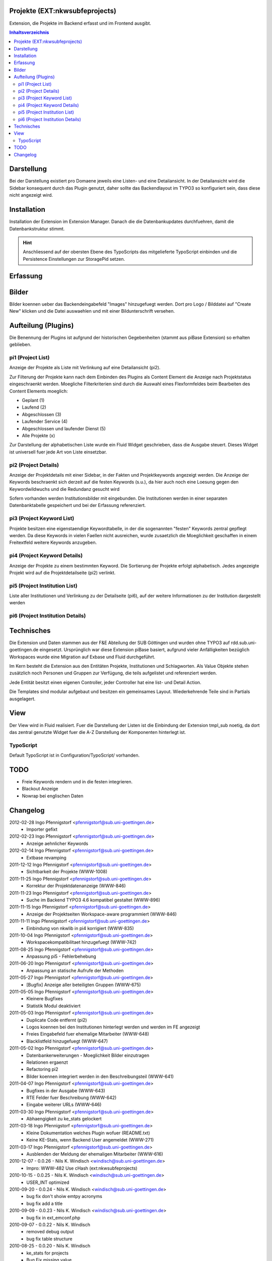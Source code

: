 .. footer:: Manual nkwsubfeprojects $Id: Manual.rst 1719 2012-03-02 13:22:02Z pfennigstorf $

===============================
Projekte (EXT:nkwsubfeprojects)
===============================

Extension, die Projekte im Backend erfasst und im Frontend ausgibt.

.. contents:: Inhaltsverzeichnis

===========
Darstellung
===========

Bei der Darstellung existiert pro Domaene jeweils eine Listen- und eine Detailansicht. In der Detailansicht wird die Sidebar konsequent durch das Plugin genutzt, daher sollte das Backendlayout im TYPO3 so konfiguriert sein, dass diese nicht angezeigt wird.

============
Installation
============

Installation der Extension im Extension Manager. Danach die die Datenbankupdates durchfuehren, damit die Datenbankstruktur stimmt.

.. hint::
   Anschliessend auf der obersten Ebene des TypoScripts das mitgelieferte TypoScript einbinden und die Persistence Einstellungen zur StoragePid setzen.

=========
Erfassung
=========

======
Bilder
======

Bilder koennen ueber das Backendeingabefeld "Images" hinzugefuegt werden. Dort pro Logo / Bilddatei auf "Create New"
klicken und die Datei auswaehlen und mit einer Bildunterschrift versehen.

====================
Aufteilung (Plugins)
====================

Die Benennung der Plugins ist aufgrund der historischen Gegebenheiten (stammt aus piBase Extension) so erhalten geblieben.

##################
pi1 (Project List)
##################

Anzeige der Projekte als Liste mit Verlinkung auf eine Detailansicht (pi2).

Zur Filterung der Projekte kann nach dem Einbinden des Plugins als Content Element die Anzeige nach Projektstatus eingeschraenkt werden.
Moegliche Filterkriterien sind durch die Auswahl eines Flexformfeldes beim Bearbeiten des Content Elements moeglich:

- Geplant (1)
- Laufend (2)
- Abgeschlossen (3)
- Laufender Service (4)
- Abgeschlossen und laufender Dienst (5)
- Alle Projekte (x)

Zur Darstellung der alphabetischen Liste wurde ein Fluid Widget geschrieben, dass die Ausgabe steuert. Dieses Widget ist universell fuer jede Art von Liste einsetzbar.

.. image:: Img/pi1.png

#####################
pi2 (Project Details)
#####################

Anzeige der Projektdetails mit einer Sidebar, in der Fakten und Projektkeywords angezeigt werden.
Die Anzeige der Keywords beschraenkt sich derzeit auf die festen Keywords (s.u.), da hier auch noch eine Loesung gegen den Keywordwildwuchs und die Redundanz gesucht wird

Sofern vorhanden werden Institutionsbilder mit eingebunden. Die Institutionen werden in einer separaten Datenbanktabelle gespeichert und bei der Erfassung referenziert.

.. image:: Img/pi2.png

##########################
pi3 (Project Keyword List)
##########################

Projekte besitzen eine eigenstaendige Keywordtabelle, in der die sogenannten "festen" Keywords zentral gepflegt werden. Da diese Keywords in vielen Faellen nicht ausreichen, wurde zusaetzlich die Moeglichkeit geschaffen in einem Freitextfeld weitere Keywords anzugeben.

#############################
pi4 (Project Keyword Details)
#############################

Anzeige der Projekte zu einem bestimmten Keyword. Die Sortierung der Projekte erfolgt alphabetisch. Jedes angezeigte Projekt wird auf die Projektdetailseite (pi2) verlinkt.

##############################
pi5 (Project Institution List)
##############################

Liste aller Institutionen und Verlinkung zu der Detailseite (pi6), auf der weitere Informationen zu der Institution dargestellt werden

#################################
pi6 (Project Institution Details)
#################################


===========
Technisches
===========

Die Extension und Daten stammen aus der F&E Abteilung der SUB Göttingen und wurden ohne TYPO3 auf rdd.sub.uni-goettingen.de eingesetzt.
Ursprünglich war diese Extension piBase basiert, aufgrund vieler Anfälligkeiten bezüglich Workspaces wurde eine Migration auf Exbase und Fluid durchgeführt.

Im Kern besteht die Extension aus den Entitäten Projekte, Institutionen und Schlagworten.
Als Value Objekte stehen zusätzlich noch Personen und Gruppen zur Verfügung, die teils aufgelistet und referenziert werden.

Jede Entität besitzt einen eigenen Controller, jeder Controller hat eine list- und Detail Action.

Die Templates sind modular aufgebaut und besitzen ein gemeinsames Layout. Wiederkehrende Teile sind in Partials ausgelagert.

====
View
====

Der View wird in Fluid realisiert. Fuer die Darstellung der Listen ist die Einbindung der Extension tmpl_sub noetig, da dort das zentral genutzte Widget fuer die A-Z Darstellung der Komponenten hinterlegt ist.

##########
TypoScript
##########

Default TypoScript ist in Configuration/TypoScript/ vorhanden.

====
TODO
====

- Freie Keywords rendern und in die festen integrieren.
- Blackout Anzeige
- Nowrap bei englischen Daten

=========
Changelog
=========

2012-02-28 Ingo Pfennigstorf <pfennigstorf@sub.uni-goettingen.de>
	* Importer gefixt

2012-02-23 Ingo Pfennigstorf <pfennigstorf@sub.uni-goettingen.de>
	* Anzeige aehnlicher Keywords

2012-02-14 Ingo Pfennigstorf <pfennigstorf@sub.uni-goettingen.de>
	* Extbase revamping

2011-12-12 Ingo Pfennigstorf <pfennigstorf@sub.uni-goettingen.de>
	* Sichtbarkeit der Projekte (WWW-1008)

2011-11-25 Ingo Pfennigstorf <pfennigstorf@sub.uni-goettingen.de>
	* Korrektur der Projektdatenanzeige (WWW-846)

2011-11-23 Ingo Pfennigstorf <pfennigstorf@sub.uni-goettingen.de>
	* Suche im Backend TYPO3 4.6 kompatibel gestaltet (WWW-896)

2011-11-15 Ingo Pfennigstorf <pfennigstorf@sub.uni-goettingen.de>
	* Anzeige der Projektseiten Workspace-aware programmiert (WWW-846)

2011-11-11 Ingo Pfennigstorf <pfennigstorf@sub.uni-goettingen.de>
	* Einbindung von nkwlib in pi4 korrigiert (WWW-835)

2011-10-04 Ingo Pfennigstorf <pfennigstorf@sub.uni-goettingen.de>
	* Workspacekompatibilitaet hinzugefuegt (WWW-742)

2011-08-25 Ingo Pfennigstorf <pfennigstorf@sub.uni-goettingen.de>
	* Anpassung pi5 - Fehlerbehebung

2011-06-20 Ingo Pfennigstorf <pfennigstorf@sub.uni-goettingen.de>
	* Anpassung an statische Aufrufe der Methoden

2011-05-27 Ingo Pfennigstorf <pfennigstorf@sub.uni-goettingen.de>
	* [Bugfix] Anzeige aller beteiligten Gruppen (WWW-675)

2011-05-05 Ingo Pfennigstorf <pfennigstorf@sub.uni-goettingen.de>
	* Kleinere Bugfixes
	* Statistik Modul deaktiviert

2011-05-03 Ingo Pfennigstorf <pfennigstorf@sub.uni-goettingen.de>
	* Duplicate Code entfernt (pi2)
	* Logos koennen bei den Institutionen hinterlegt werden und werden im FE angezeigt
	* Freies Eingabefeld fuer ehemalige Mitarbeiter (WWW-648)
	* Blacklistfeld hinzugefuegt (WWW-647)

2011-05-02 Ingo Pfennigstorf <pfennigstorf@sub.uni-goettingen.de>
	* Datenbankerweiterungen - Moeglichkeit Bilder einzutragen
	* Relationen ergaenzt
	* Refactoring pi2
	* Bilder koennen integriert werden in den Beschreibungsteil (WWW-641)

2011-04-07 Ingo Pfennigstorf <pfennigstorf@sub.uni-goettingen.de>
	* Bugfixes in der Ausgabe (WWW-643)
	* RTE Felder fuer Beschreibung (WWW-642)
	* Eingabe weiterer URLs (WWW-646)

2011-03-30 Ingo Pfennigstorf <pfennigstorf@sub.uni-goettingen.de>
	* Abhaengigkeit zu ke_stats gelockert

2011-03-18 Ingo Pfennigstorf <pfennigstorf@sub.uni-goettingen.de>
	* Kleine Dokumentation welches Plugin wofuer (README.txt)
	* Keine KE-Stats, wenn Backend User angemeldet (WWW-271)

2011-03-17 Ingo Pfennigstorf <pfennigstorf@sub.uni-goettingen.de>
	* Ausblenden der Meldung der ehemaligen Mitarbeiter (WWW-616)

2010-12-07 - 0.0.26 - Nils K. Windisch <windisch@sub.uni-goettingen.de>
	* Impro: WWW-482 Use cHash (ext:nkwsubfeprojects)

2010-10-15 - 0.0.25 - Nils K. Windisch <windisch@sub.uni-goettingen.de>
	* USER_INT optimized

2010-09-20 - 0.0.24 - Nils K. Windisch <windisch@sub.uni-goettingen.de>
	* bug fix don't shoiw emtpy acronyms
	* bug fix add a title

2010-09-09 - 0.0.23 - Nils K. Windisch <windisch@sub.uni-goettingen.de>
	* bug fix in ext_emconf.php

2010-09-07 - 0.0.22 - Nils K. Windisch
	* removed debug output
	* bug fix table structure

2010-08-25 - 0.0.20 - Nils K. Windisch
	* ke_stats for projects
	* Bug Fix missing value